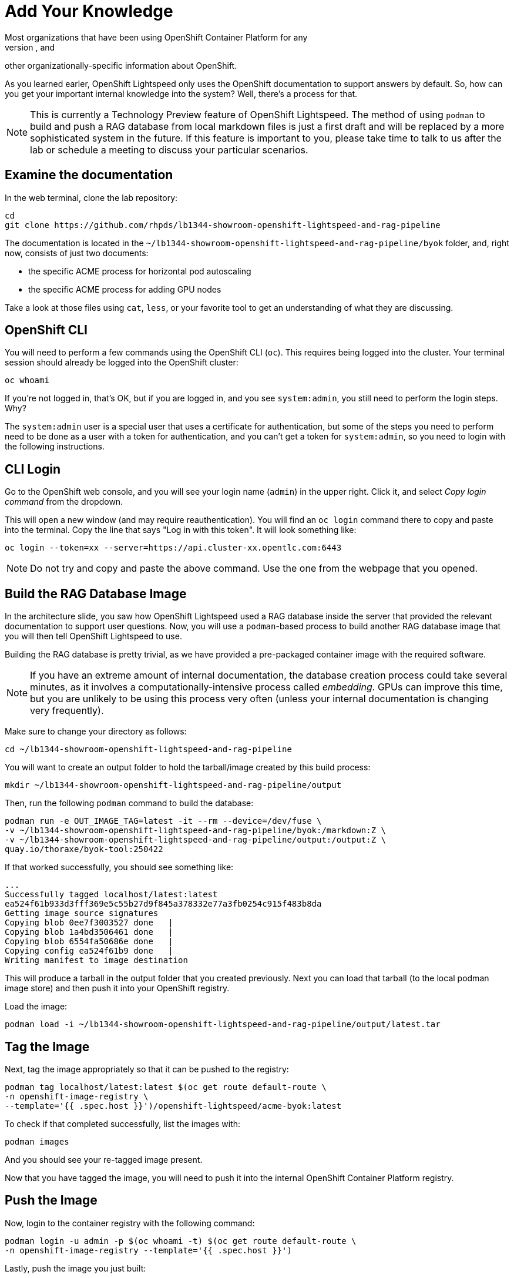= Add Your Knowledge
Most organizations that have been using OpenShift Container Platform for any
length of time have developed their own policies, procedures, templates, and
other organizationally-specific information about OpenShift.

As you learned earler, OpenShift Lightspeed only uses the OpenShift
documentation to support answers by default. So, how can you get your important
internal knowledge into the system? Well, there's a process for that.

NOTE: This is currently a Technology Preview feature of OpenShift Lightspeed. 
The method of using `podman` to build and push a RAG database from local
markdown files is just a first draft and will be replaced by a more
sophisticated system in the future. If this feature is important to you, please
take time to talk to us after the lab or schedule a meeting to discuss your
particular scenarios.

== Examine the documentation
In the web terminal, clone the lab repository:

[source,sh,role="execute",subs=attributes+]
----
cd
git clone https://github.com/rhpds/lb1344-showroom-openshift-lightspeed-and-rag-pipeline
----

The documentation is located in the
`~/lb1344-showroom-openshift-lightspeed-and-rag-pipeline/byok` folder, and,
right now, consists of just two documents:

* the specific ACME process for horizontal pod autoscaling
* the specific ACME process for adding GPU nodes

Take a look at those files using `cat`, `less`, or your favorite tool to get
an understanding of what they are discussing.

== OpenShift CLI
You will need to perform a few commands using the OpenShift CLI (`oc`). This 
requires being logged into the cluster. Your terminal session should already
be logged into the OpenShift cluster:

[source,sh,role="execute",subs=attributes+]
----
oc whoami
----

If you're not logged in, that's OK, but if you are logged in, and you see 
`system:admin`, you still need to perform the login steps. Why?

The `system:admin` user is a special user that uses a certificate for
authentication, but some of the steps you need to perform need to be done as a
user with a token for authentication, and you can't get a token for
`system:admin`, so you need to login with the following instructions.

== CLI Login
Go to the OpenShift web console, and you will see your login name (`admin`)
in the upper right. Click it, and select _Copy login command_ from the
dropdown.

This will open a new window (and may require reauthentication). You will find an
`oc login` command there to copy and paste into the terminal. Copy the line that 
says "Log in with this token". It will look something like:

[source,sh,role="execute",subs=attributes+]
----
oc login --token=xx --server=https://api.cluster-xx.opentlc.com:6443
----

NOTE: Do not try and copy and paste the above command. Use the one from the 
webpage that you opened.

== Build the RAG Database Image
In the architecture slide, you saw how OpenShift Lightspeed used a RAG database
inside the server that provided the relevant documentation to support user 
questions. Now, you will use a `podman`-based process to build another RAG
database image that you will then tell OpenShift Lightspeed to use.

Building the RAG database is pretty trivial, as we have provided a pre-packaged
container image with the required software.

NOTE: If you have an extreme amount of internal documentation, the database
creation process could take several minutes, as it involves a
computationally-intensive process called _embedding_. GPUs can improve this
time, but you are unlikely to be using this process very often (unless your
internal documentation is changing very frequently).

Make sure to change your directory as follows:

[source,sh,role="execute",subs=attributes+]
----
cd ~/lb1344-showroom-openshift-lightspeed-and-rag-pipeline
----

You will want to create an output folder to hold the tarball/image created by
this build process:

[source,sh,role="execute",subs=attributes+]
----
mkdir ~/lb1344-showroom-openshift-lightspeed-and-rag-pipeline/output
----

Then, run the following `podman` command to build the database:

[source,sh,role="execute",subs=attributes+]
----
podman run -e OUT_IMAGE_TAG=latest -it --rm --device=/dev/fuse \
-v ~/lb1344-showroom-openshift-lightspeed-and-rag-pipeline/byok:/markdown:Z \
-v ~/lb1344-showroom-openshift-lightspeed-and-rag-pipeline/output:/output:Z \
quay.io/thoraxe/byok-tool:250422
----

If that worked successfully, you should see something like:

    ...
    Successfully tagged localhost/latest:latest
    ea524f61b933d3fff369e5c55b27d9f845a378332e77a3fb0254c915f483b8da
    Getting image source signatures
    Copying blob 0ee7f3003527 done   | 
    Copying blob 1a4bd3506461 done   | 
    Copying blob 6554fa50686e done   | 
    Copying config ea524f61b9 done   | 
    Writing manifest to image destination

This will produce a tarball in the output folder that you created previously. 
Next you can load that tarball (to the local podman image store) and then push
it into your OpenShift registry.

Load the image:

[source,sh,role="execute",subs=attributes+]
----
podman load -i ~/lb1344-showroom-openshift-lightspeed-and-rag-pipeline/output/latest.tar
----

== Tag the Image
Next, tag the image appropriately so that it can be pushed to the registry:

[source,sh,role="execute",subs=attributes+]
----
podman tag localhost/latest:latest $(oc get route default-route \
-n openshift-image-registry \
--template='{{ .spec.host }}')/openshift-lightspeed/acme-byok:latest
----

To check if that completed successfully, list the images with:

[source,sh,role="execute",subs=attributes+]
----
podman images
----

And you should see your re-tagged image present.

Now that you have tagged the image, you will need to push it into the internal
OpenShift Container Platform registry.

== Push the Image
Now, login to the container registry with the following command:

[source,sh,role="execute",subs=attributes+]
----
podman login -u admin -p $(oc whoami -t) $(oc get route default-route \
-n openshift-image-registry --template='{{ .spec.host }}')
----

Lastly, push the image you just built:

[source,sh,role="execute",subs=attributes+]
----
podman push $(oc get route default-route \
-n openshift-image-registry \
--template='{{ .spec.host }}')/openshift-lightspeed/acme-byok:latest
----

== Modify the OpenShift Lightspeed Configuration
Now that the image is available in an accessible container registry, you have to 
tell the OpenShift Lightspeed Operator to deploy the new RAG database alongside
the existing one.

In the OpenShift Console, click _Operators_ and then _Installed Operators_ in
the left hand navigation. Then, make sure to adjust the project dropdown to 
"All Projects" at the top of the screen. 

Next, click the OpenShift Lightspeed operator in the list. 

Next, click the `OLSConfig` tab, and then click the single `OLSConfig` instance
called `cluster` in the list.

Finally, select the YAML tab.

In the YAML editor, you will want to insert the following yaml segment just before
the `status` block. Your full YAML should look something like:

    ...
      ols:
		...
        queryFilters:
          - name: ip-address
            pattern: '((25[0-5]|(2[0-4]|1\d|[1-9]|)\d)\.?\b){4}'
            replaceWith: <IP-ADDRESS>
        rag:
          - image: 'image-registry.openshift-image-registry.svc:5000/openshift-lightspeed/acme-byok:latest'
            indexID: vector_db_index
            indexPath: /rag/vector_db
    status:
      conditions:

If you're very familiar with YAML/JSON, the `rag` stanza is at `.spec.ols.rag`.

[source,sh,role="execute",subs=attributes+]
----
rag:
  - image: 'image-registry.openshift-image-registry.svc:5000/openshift-lightspeed/acme-byok:latest'
    indexID: vector_db_index
    indexPath: /rag/vector_db
----

NOTE: You can define multiple RAG databases this way, if you want to add
multiple sources.

Click the blue _Save_ button.

== Wait for Lightspeed
Click the _Workloads_ navigation item on the left, then _Pods_. Next, find the
_openshift-lightspeed_ project in the dropdown (you will have to toggle the 
switch _Show default namespaces_).

Wait for the `lightspeed-app-server-...` API server pod to start and for both
containers to be ready, and for the previous deployment's containers to
terminate and disappear.

Next, let's test that it worked!